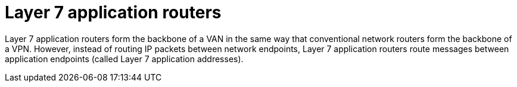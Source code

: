 // Metadata created by nebel
//
// ConvertedFromFile: assembled/overview.adoc
// ConversionStatus: raw

[id="layer-7-application-routers"]
= Layer 7 application routers

Layer 7 application routers form the backbone of a VAN in the same way that conventional network routers form the backbone of a VPN.
However, instead of routing IP packets between network endpoints, Layer 7 application routers route messages between application endpoints (called Layer 7 application addresses).

